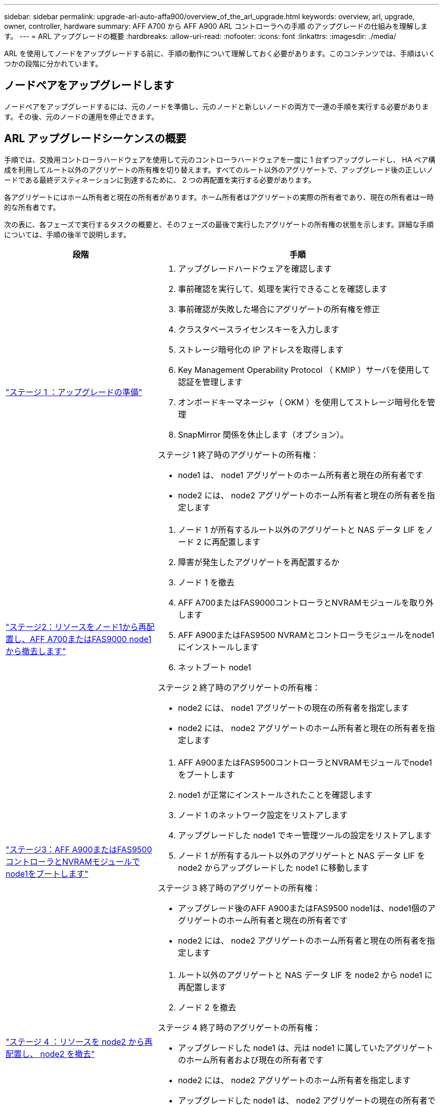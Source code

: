 ---
sidebar: sidebar 
permalink: upgrade-arl-auto-affa900/overview_of_the_arl_upgrade.html 
keywords: overview, arl, upgrade, owner, controller, hardware 
summary: AFF A700 から AFF A900 ARL コントローラへの手順 のアップグレードの仕組みを理解します。 
---
= ARL アップグレードの概要
:hardbreaks:
:allow-uri-read: 
:nofooter: 
:icons: font
:linkattrs: 
:imagesdir: ./media/


[role="lead"]
ARL を使用してノードをアップグレードする前に、手順の動作について理解しておく必要があります。このコンテンツでは、手順はいくつかの段階に分かれています。



== ノードペアをアップグレードします

ノードペアをアップグレードするには、元のノードを準備し、元のノードと新しいノードの両方で一連の手順を実行する必要があります。その後、元のノードの運用を停止できます。



== ARL アップグレードシーケンスの概要

手順では、交換用コントローラハードウェアを使用して元のコントローラハードウェアを一度に 1 台ずつアップグレードし、 HA ペア構成を利用してルート以外のアグリゲートの所有権を切り替えます。すべてのルート以外のアグリゲートで、アップグレード後の正しいノードである最終デスティネーションに到達するために、 2 つの再配置を実行する必要があります。

各アグリゲートにはホーム所有者と現在の所有者があります。ホーム所有者はアグリゲートの実際の所有者であり、現在の所有者は一時的な所有者です。

次の表に、各フェーズで実行するタスクの概要と、そのフェーズの最後で実行したアグリゲートの所有権の状態を示します。詳細な手順については、手順の後半で説明します。

[cols="35,65"]
|===
| 段階 | 手順 


| link:verify_upgrade_hardware.html["ステージ 1 ：アップグレードの準備"]  a| 
. アップグレードハードウェアを確認します
. 事前確認を実行して、処理を実行できることを確認します
. 事前確認が失敗した場合にアグリゲートの所有権を修正
. クラスタベースライセンスキーを入力します
. ストレージ暗号化の IP アドレスを取得します
. Key Management Operability Protocol （ KMIP ）サーバを使用して認証を管理します
. オンボードキーマネージャ（ OKM ）を使用してストレージ暗号化を管理
. SnapMirror 関係を休止します（オプション）。


ステージ 1 終了時のアグリゲートの所有権：

* node1 は、 node1 アグリゲートのホーム所有者と現在の所有者です
* node2 には、 node2 アグリゲートのホーム所有者と現在の所有者を指定します




| link:relocate_non_root_aggr_and_nas_data_lifs_node1_node2.html["ステージ2：リソースをノード1から再配置し、AFF A700またはFAS9000 node1から撤去します"]  a| 
. ノード 1 が所有するルート以外のアグリゲートと NAS データ LIF をノード 2 に再配置します
. 障害が発生したアグリゲートを再配置するか
. ノード 1 を撤去
. AFF A700またはFAS9000コントローラとNVRAMモジュールを取り外します
. AFF A900またはFAS9500 NVRAMとコントローラモジュールをnode1にインストールします
. ネットブート node1


ステージ 2 終了時のアグリゲートの所有権：

* node2 には、 node1 アグリゲートの現在の所有者を指定します
* node2 には、 node2 アグリゲートのホーム所有者と現在の所有者を指定します




| link:boot_node1_with_a900_controller_and_nvs.html["ステージ3：AFF A900またはFAS9500コントローラとNVRAMモジュールでnode1をブートします"]  a| 
. AFF A900またはFAS9500コントローラとNVRAMモジュールでnode1をブートします
. node1 が正常にインストールされたことを確認します
. ノード 1 のネットワーク設定をリストアします
. アップグレードした node1 でキー管理ツールの設定をリストアします
. ノード 1 が所有するルート以外のアグリゲートと NAS データ LIF を node2 からアップグレードした node1 に移動します


ステージ 3 終了時のアグリゲートの所有権：

* アップグレード後のAFF A900またはFAS9500 node1は、node1個のアグリゲートのホーム所有者と現在の所有者です
* node2 には、 node2 アグリゲートのホーム所有者と現在の所有者を指定します




| link:relocate_non_root_aggr_nas_lifs_from_node2_to_node1.html["ステージ 4 ：リソースを node2 から再配置し、 node2 を撤去"]  a| 
. ルート以外のアグリゲートと NAS データ LIF を node2 から node1 に再配置します
. ノード 2 を撤去


ステージ 4 終了時のアグリゲートの所有権：

* アップグレードした node1 は、元は node1 に属していたアグリゲートのホーム所有者および現在の所有者です
* node2 には、 node2 アグリゲートのホーム所有者を指定します
* アップグレードした node1 は、 node2 アグリゲートの現在の所有者です




| link:install_a900_nvs_and_controller_on_node2.html["ステージ5：AFF A900またはFAS9500 NVRAMとコントローラモジュールをnode2にインストールします"]  a| 
. AFF A900またはFAS9500 NVRAMとコントローラモジュールをnode2にインストールします
. ネットブート node2


ステージ 5 終了時のアグリゲートの所有権：

* node1 は、 node1 に属していたアグリゲートのホーム所有者と現在の所有者です。
* アップグレードされた node2 は、元々 node2 に属していたアグリゲートのホーム所有者と現在の所有者です。




| link:boot_node2_with_a900_controller_and_nvs.html["ステージ6：AFF A900またはFAS9500コントローラとNVRAMモジュールでnode2をブートします"]  a| 
. AFF A900またはFAS9500コントローラとNVRAMモジュールでnode2をブートします
. node2 が正しくインストールされていることを確認します
. node2 のネットワーク設定をリストアします
. ルート以外のアグリゲートと NAS データ LIF を node2 に戻します




| link:ensure_new_controllers_are_set_up_correctly.html["ステージ 7 ：アップグレードを完了する"]  a| 
. 新しいコントローラが正しくセットアップされていることを確認します
. 新しいコントローラモジュールで Storage Encryption をセットアップします
. 新しいコントローラモジュールで NetApp Volume Encryption をセットアップします。
. 古いシステムの運用を停止
. NetApp SnapMirror 処理を再開します


|===